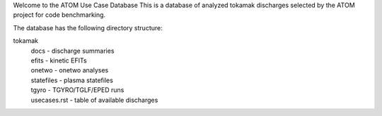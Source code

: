 Welcome to the ATOM Use Case Database
This is a database of analyzed tokamak discharges
selected by the ATOM project for code benchmarking.

The database has the following directory structure:

tokamak
  | docs - discharge summaries
  | efits - kinetic EFITs
  | onetwo - onetwo analyses
  | statefiles - plasma statefiles
  | tgyro - TGYRO/TGLF/EPED runs
  | usecases.rst - table of available discharges
 
